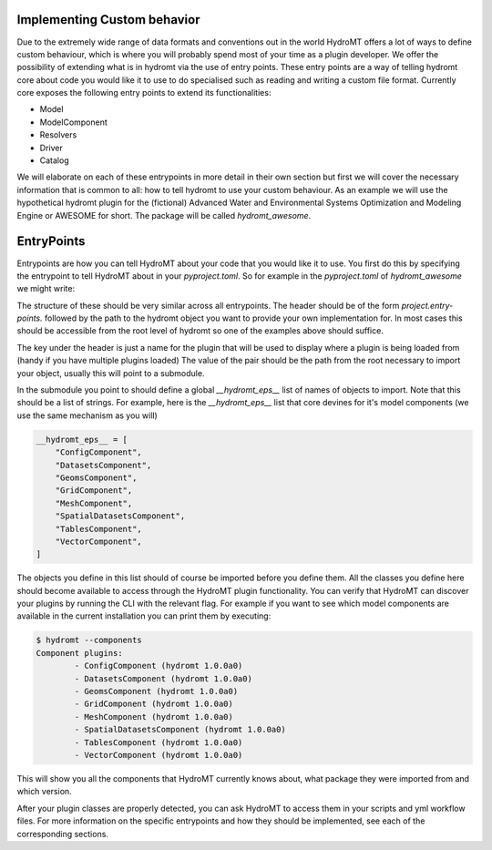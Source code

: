 .. _register_plugins:

Implementing Custom behavior
============================

Due to the extremely wide range of data formats and conventions out in the world
HydroMT offers a lot of ways to define custom behaviour, which is where you will
probably spend most of your time as a plugin developer. We offer the possibility
of extending what is in hydromt via the use of entry points. These entry points
are a way of telling hydromt core about code you would like it to use to do specialised
such as reading and writing a custom file format. Currently core exposes the following
entry points to extend its functionalities:

* Model
* ModelComponent
* Resolvers
* Driver
* Catalog

We will elaborate on each of these entrypoints in more detail in their own section but
first we will cover the necessary information that is common to all: how to tell hydromt
to use your custom behaviour. As an example we will use the hypothetical hydromt plugin
for the (fictional) Advanced Water and Environmental Systems Optimization and Modeling
Engine or AWESOME for short. The package will be called `hydromt_awesome`.

EntryPoints
===========

Entrypoints are how you can tell HydroMT about your code that you would like it to use.
You first do this by specifying the entrypoint to tell HydroMT about in your
`pyproject.toml`. So for example in the `pyproject.toml` of `hydromt_awesome` we might
write:

.. code-block::toml

    [project.entry-points."hydromt.models"]
    awesome = "hydromt_awesome.awesome:AwesomeModel"

    [project.entry-points."hydromt.ModelComponent"]
    awesome_rivers = "hydromt_awesome.awesome.components:RiverComponent"
    awesome_lakes = "hydromt_awesome.awesome.components:LakesComponent"
    awesome_pipes = "hydromt_awesome.awesome.components:PipeComponent"

    [project.entry-points."hydromt.Resolver"]
    awesome_dem_resolver = "hydromt_awesome.awesome.resolvers:DEMResolver"

    [project.entry-points."hydromt.Driver"]
    awesome_kernel_driver = "hydromt_awesome.awesome.drivers:AwesomeKernelFileDriver"

    [project.entry-points."hydromt.Catalog"]
    awesome_default_data_catalog = "hydromt_awesome.awesome.data_catalog:AwesomeCatalog"


The structure of these should be very similar across all entrypoints. The header should
be of the form `project.entry-points.` followed by the path to the hydromt object you
want to provide your own implementation for. In most cases this should be accessible
from the root level of hydromt so one of the examples above should suffice.

The key under the header is just a name for the plugin that will be used to display
where a plugin is being loaded from (handy if you have multiple plugins loaded)
The value of the pair should be the path from the root necessary to import your object,
usually this will point to a submodule.

In the submodule you point to should define a global `__hydromt_eps__` list of names of
objects to import. Note that this should be a list of strings. For example, here is the
`__hydromt_eps__` list that core devines for it's model components (we use the same
mechanism as you will)

.. code-block:: python

    __hydromt_eps__ = [
        "ConfigComponent",
        "DatasetsComponent",
        "GeomsComponent",
        "GridComponent",
        "MeshComponent",
        "SpatialDatasetsComponent",
        "TablesComponent",
        "VectorComponent",
    ]

The objects you define in this list should of course be imported before you define them.
All the classes you define here should become available to access through the HydroMT
plugin functionality. You can verify that HydroMT can discover your plugins by running
the CLI with the relevant flag. For example if you want to see which model components
are available in the current installation you can print them by executing:

.. code-block:: shell

    $ hydromt --components
    Component plugins:
            - ConfigComponent (hydromt 1.0.0a0)
            - DatasetsComponent (hydromt 1.0.0a0)
            - GeomsComponent (hydromt 1.0.0a0)
            - GridComponent (hydromt 1.0.0a0)
            - MeshComponent (hydromt 1.0.0a0)
            - SpatialDatasetsComponent (hydromt 1.0.0a0)
            - TablesComponent (hydromt 1.0.0a0)
            - VectorComponent (hydromt 1.0.0a0)

This will show you all the components that HydroMT currently knows about, what package
they were imported from and which version.

After your plugin classes are properly detected, you can ask HydroMT to access them in
your scripts and yml workflow files. For more information on the specific entrypoints
and how they should be implemented, see each of the corresponding sections.
